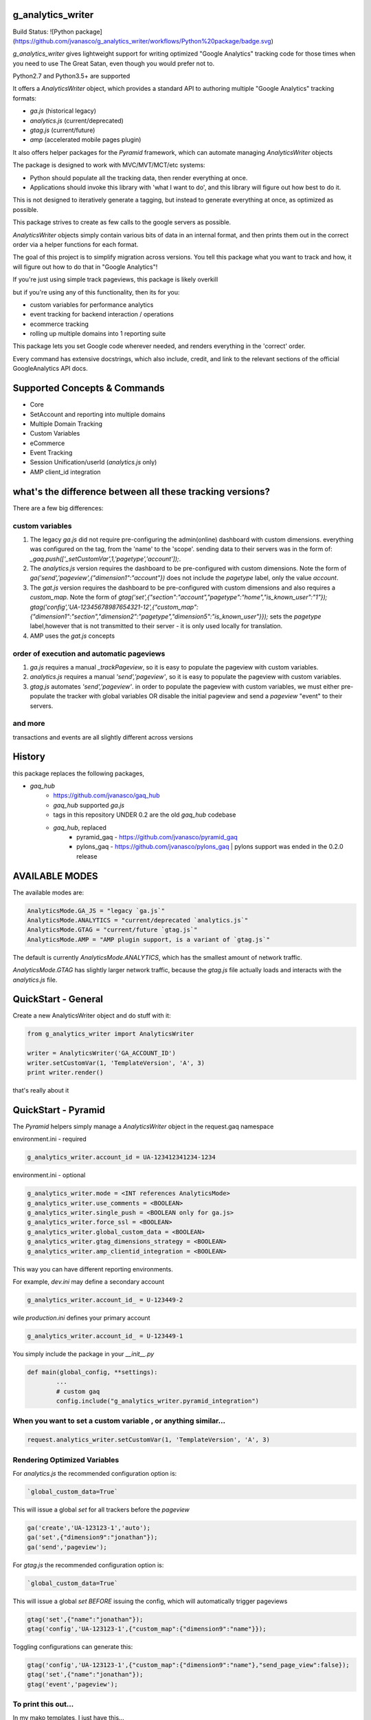 g_analytics_writer
==================

Build Status: ![Python package](https://github.com/jvanasco/g_analytics_writer/workflows/Python%20package/badge.svg)


`g_analytics_writer` gives lightweight support for writing optimized "Google Analytics" tracking code for those times when you need to use The Great Satan, even though you would prefer not to.

Python2.7 and Python3.5+ are supported

It offers a `AnalyticsWriter` object, which provides a standard API to authoring multiple "Google Analytics" tracking formats:

* `ga.js` (historical legacy)
* `analytics.js` (current/deprecated)
* `gtag.js` (current/future)
* `amp` (accelerated mobile pages plugin)

It also offers helper packages for the `Pyramid` framework, which can automate managing `AnalyticsWriter` objects

The package is designed to work with MVC/MVT/MCT/etc systems:

* Python should populate all the tracking data, then render everything at once.
* Applications should invoke this library with 'what I want to do', and this library will figure out how best to do it.

This is not designed to iteratively generate a tagging, but instead to generate everything at once, as optimized as possible. 

This package strives to create as few calls to the google servers as possible.

`AnalyticsWriter` objects simply contain various bits of data in an internal format, and then prints them out in the correct order via a helper functions for each format.

The goal of this project is to simplify migration across versions. You tell this package what you want to track and how, it will figure out how to do that in "Google Analytics"!

If you're just using simple track pageviews, this package is likely overkill

but if you're using any of this functionality, then its for you:

* custom variables for performance analytics
* event tracking for backend interaction / operations
* ecommerce tracking
* rolling up multiple domains into 1 reporting suite

This package lets you set Google code wherever needed, and renders everything in the 'correct' order.

Every command has extensive docstrings, which also include, credit, and link to the relevant sections of the official GoogleAnalytics API docs.

Supported Concepts & Commands
=============================

* Core
* SetAccount and reporting into multiple domains
* Multiple Domain Tracking
* Custom Variables
* eCommerce
* Event Tracking
* Session Unification/userId (`analytics.js` only)
* AMP client_id integration


what's the difference between all these tracking versions?
==========================================================

There are a few big differences:

custom variables
----------------

1. The legacy `ga.js` did not require pre-configuring the admin(online) dashboard with custom dimensions. everything was configured on the tag, from the 'name' to the 'scope'.  sending data to their servers was in the form of: `_gaq.push(['_setCustomVar',1,'pagetype','account']);`.
2. The `analytics.js` version requires the dashboard to be pre-configured with custom dimensions. Note the form of  `ga('send','pageview',{"dimension1":"account"})` does not include the `pagetype` label, only the value `account`.
3. The `gat.js` version requires the dashboard to be pre-configured with custom dimensions and also requires a `custom_map`. Note the form of  `gtag('set',{"section":"account","pagetype":"home","is_known_user":"1"}); gtag('config','UA-12345678987654321-12',{"custom_map":{"dimension1":"section","dimension2":"pagetype","dimension5":"is_known_user"}});` sets the `pagetype` label,however that is not transmitted to their server - it is only used locally for translation.
4. AMP uses the `gat.js` concepts

order of execution and automatic pageviews
------------------------------------------

1. `ga.js` requires a manual `_trackPageview`, so it is easy to populate the pageview with custom variables.
2. `analytics.js` requires a manual `'send','pageview'`, so it is easy to populate the pageview with custom variables.
3. `gtag.js` automates `'send','pageview'`. in order to populate the pageview with custom variables, we must either pre-populate the tracker with global variables OR disable the initial pageview and send a `pageview` "event" to their servers.


and more
--------

transactions and events are all slightly different across versions


History
=======

this package replaces the following packages,

* `gaq_hub`
    * https://github.com/jvanasco/gaq_hub
    * `gaq_hub` supported `ga.js`
    * tags in this repository UNDER 0.2 are the old `gaq_hub` codebase
    * `gaq_hub`, replaced
        * pyramid_gaq - https://github.com/jvanasco/pyramid_gaq
        * pylons_gaq  - https://github.com/jvanasco/pylons_gaq | pylons support was ended in the 0.2.0 release


AVAILABLE MODES
===============

The available modes are:

.. code-block:: python

    AnalyticsMode.GA_JS = "legacy `ga.js`"
    AnalyticsMode.ANALYTICS = "current/deprecated `analytics.js`"
    AnalyticsMode.GTAG = "current/future `gtag.js`"
    AnalyticsMode.AMP = "AMP plugin support, is a variant of `gtag.js`"

The default is currently `AnalyticsMode.ANALYTICS`, which has the smallest amount of network traffic.

`AnalyticsMode.GTAG` has slightly larger network traffic, because the `gtag.js` file actually loads and interacts with the `analytics.js` file.


QuickStart - General
====================

Create a new AnalyticsWriter object and do stuff with it:

.. code-block:: python

    from g_analytics_writer import AnalyticsWriter

    writer = AnalyticsWriter('GA_ACCOUNT_ID')
    writer.setCustomVar(1, 'TemplateVersion', 'A', 3)
    print writer.render()

that's really about it


QuickStart - Pyramid
====================

The `Pyramid` helpers simply manage a `AnalyticsWriter` object in the request.gaq namespace

environment.ini - required

.. code-block:: python

	g_analytics_writer.account_id = UA-123412341234-1234

environment.ini - optional
    
.. code-block:: python

	g_analytics_writer.mode = <INT references AnalyticsMode>
	g_analytics_writer.use_comments = <BOOLEAN>
	g_analytics_writer.single_push = <BOOLEAN only for ga.js>
	g_analytics_writer.force_ssl = <BOOLEAN>
	g_analytics_writer.global_custom_data = <BOOLEAN>
	g_analytics_writer.gtag_dimensions_strategy = <BOOLEAN>
	g_analytics_writer.amp_clientid_integration = <BOOLEAN>

This way you can have different reporting environments.

For example, `dev.ini` may define a secondary account

.. code-block:: python

	g_analytics_writer.account_id_ = U-123449-2

wile `production.ini` defines your primary account

.. code-block:: python

	g_analytics_writer.account_id_ = U-123449-1


You simply include the package in your `__init__.py`

.. code-block:: python

	def main(global_config, **settings):
		...
		# custom gaq
		config.include("g_analytics_writer.pyramid_integration")


When you want to set a custom variable , or anything similar...
---------------------------------------------------------------

.. code-block:: python

    request.analytics_writer.setCustomVar(1, 'TemplateVersion', 'A', 3)


Rendering Optimized Variables
-----------------------------

For `analytics.js` the recommended configuration option is:

.. code-block:: python

    `global_custom_data=True`

This will issue a global `set` for all trackers before the `pageview`

.. code-block:: javascript

    ga('create','UA-123123-1','auto');
    ga('set',{"dimension9":"jonathan"});
    ga('send','pageview');

For `gtag.js` the recommended configuration option is:

.. code-block:: python

    `global_custom_data=True`

This will issue a global `set` *BEFORE* issuing the config, which will automatically trigger pageviews

.. code-block:: javascript

    gtag('set',{"name":"jonathan"});
    gtag('config','UA-123123-1',{"custom_map":{"dimension9":"name"}});

Toggling configurations can generate this:

.. code-block:: javascript

    gtag('config','UA-123123-1',{"custom_map":{"dimension9":"name"},"send_page_view":false});
    gtag('set',{"name":"jonathan"});
    gtag('event','pageview');

To print this out...
--------------------

In my mako templates, I just have this...

.. code-block:: html

    <head>
    ...
    ${request.g_analytics_writer.render()|n}
    ...
    </head>

Notice that you have to escape under Mako.   For more information on mako escape options - http://www.makotemplates.org/docs/filtering.html


Licensing
---------

This package is made available via the MIT License -- http://www.opensource.org/licenses/mit-license

Content in the docstrings marked "Google Documentation" is copyright by Google and appears under their Creative Commons Attribution 3.0 License
